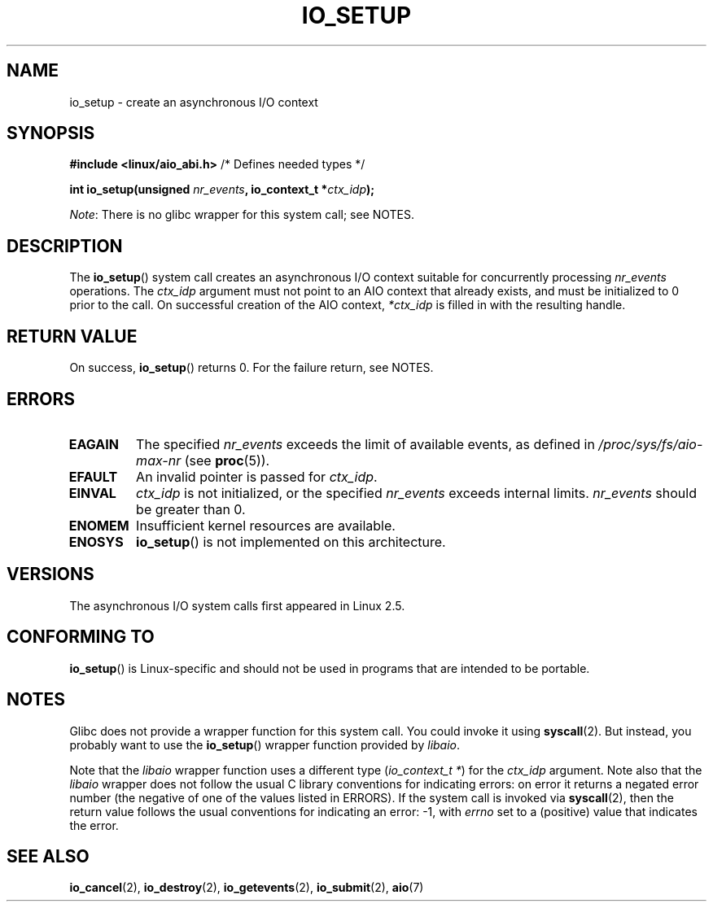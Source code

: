 .\" Copyright (C) 2003 Free Software Foundation, Inc.
.\"
.\" %%%LICENSE_START(GPL_NOVERSION_ONELINE)
.\" This file is distributed according to the GNU General Public License.
.\" %%%LICENSE_END
.\"
.TH IO_SETUP 2 2017-09-15 "Linux" "Linux Programmer's Manual"
.SH NAME
io_setup \- create an asynchronous I/O context
.SH SYNOPSIS
.nf
.BR "#include <linux/aio_abi.h>" "          /* Defines needed types */"
.PP
.BI "int io_setup(unsigned " nr_events ", io_context_t *" ctx_idp );
.fi
.PP
.IR Note :
There is no glibc wrapper for this system call; see NOTES.
.SH DESCRIPTION
.PP
The
.BR io_setup ()
system call
creates an asynchronous I/O context suitable for concurrently processing
\fInr_events\fP operations.
The
.I ctx_idp
argument must not point to an AIO context that already exists, and must
be initialized to 0 prior to the call.
On successful creation of the AIO context, \fI*ctx_idp\fP is filled in
with the resulting handle.
.SH RETURN VALUE
On success,
.BR io_setup ()
returns 0.
For the failure return, see NOTES.
.SH ERRORS
.TP
.B EAGAIN
The specified \fInr_events\fP exceeds the limit of available events,
as defined in
.IR /proc/sys/fs/aio-max-nr
(see
.BR proc (5)).
.TP
.B EFAULT
An invalid pointer is passed for \fIctx_idp\fP.
.TP
.B EINVAL
\fIctx_idp\fP is not initialized, or the specified \fInr_events\fP
exceeds internal limits.
\fInr_events\fP should be greater than 0.
.TP
.B ENOMEM
Insufficient kernel resources are available.
.TP
.B ENOSYS
.BR io_setup ()
is not implemented on this architecture.
.SH VERSIONS
.PP
The asynchronous I/O system calls first appeared in Linux 2.5.
.SH CONFORMING TO
.PP
.BR io_setup ()
is Linux-specific and should not be used in programs
that are intended to be portable.
.SH NOTES
Glibc does not provide a wrapper function for this system call.
You could invoke it using
.BR syscall (2).
But instead, you probably want to use the
.BR io_setup ()
wrapper function provided by
.\" http://git.fedorahosted.org/git/?p=libaio.git
.IR libaio .
.PP
Note that the
.I libaio
wrapper function uses a different type
.RI ( "io_context_t\ *" )
.\" But glibc is confused, since <libaio.h> uses 'io_context_t' to declare
.\" the system call.
for the
.I ctx_idp
argument.
Note also that the
.I libaio
wrapper does not follow the usual C library conventions for indicating errors:
on error it returns a negated error number
(the negative of one of the values listed in ERRORS).
If the system call is invoked via
.BR syscall (2),
then the return value follows the usual conventions for
indicating an error: \-1, with
.I errno
set to a (positive) value that indicates the error.
.SH SEE ALSO
.BR io_cancel (2),
.BR io_destroy (2),
.BR io_getevents (2),
.BR io_submit (2),
.BR aio (7)
.\" .SH AUTHOR
.\" Kent Yoder.
